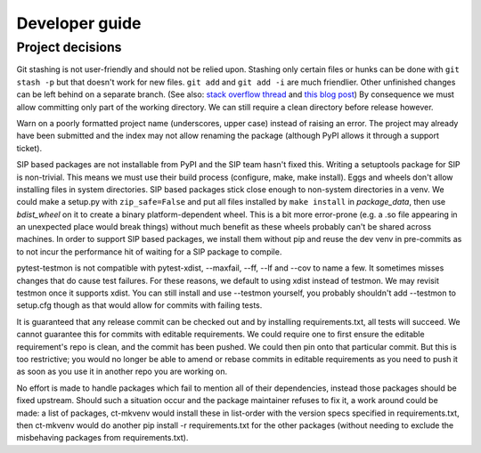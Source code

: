 Developer guide
===============

Project decisions
-----------------

Git stashing is not user-friendly and should not be relied upon. Stashing only
certain files or hunks can be done with ``git stash -p`` but that doesn't work
for new files. ``git add`` and ``git add -i`` are much friendlier. Other unfinished
changes can be left behind on a separate branch. (See also: 
`stack overflow thread <http://stackoverflow.com/questions/3040833/stash-only-one-file-out-of-multiple-files-that-have-changed-with-git>`_
and `this blog post <https://codingkilledthecat.wordpress.com/2012/04/27/git-stash-pop-considered-harmful/>`_)
By consequence we must allow committing only part of the working directory. We
can still require a clean directory before release however.

Warn on a poorly formatted project name (underscores, upper case) instead of
raising an error. The project may already have been submitted and the index 
may not allow renaming the package (although PyPI allows it through a support
ticket).

SIP based packages are not installable from PyPI and the SIP team hasn't fixed
this.  Writing a setuptools package for SIP is non-trivial. This means we must
use their build process (configure, make, make install). Eggs and wheels don't
allow installing files in system directories. SIP based packages stick close
enough to non-system directories in a venv. We could make a setup.py with
``zip_safe=False`` and put all files installed by ``make install`` in
`package_data`, then use `bdist_wheel` on it to create a binary
platform-dependent wheel. This is a bit more error-prone (e.g. a .so file
appearing in an unexpected place would break things) without much benefit as
these wheels probably can't be shared across machines. In order to support SIP
based packages, we install them without pip and reuse the dev venv in
pre-commits as to not incur the performance hit of waiting for a SIP package to
compile.

pytest-testmon is not compatible with pytest-xdist, --maxfail, --ff, --lf and
--cov to name a few. It sometimes misses changes that do cause test failures.
For these reasons, we default to using xdist instead of testmon. We may revisit
testmon once it supports xdist. You can still install and use --testmon
yourself, you probably shouldn't add --testmon to setup.cfg though as that would
allow for commits with failing tests.

It is guaranteed that any release commit can be checked out and by installing
requirements.txt, all tests will succeed. We cannot guarantee this for commits
with editable requirements. We could require one to first ensure the editable
requirement's repo is clean, and the commit has been pushed. We could then pin
onto that particular commit. But this is too restrictive; you would no longer
be able to amend or rebase commits in editable requirements as you need to push
it as soon as you use it in another repo you are working on. 

No effort is made to handle packages which fail to mention all of their
dependencies, instead those packages should be fixed upstream. Should such a
situation occur and the package maintainer refuses to fix it, a work around
could be made: a list of packages, ct-mkvenv would install these in list-order
with the version specs specified in requirements.txt, then ct-mkvenv would do
another pip install -r requirements.txt for the other packages (without needing
to exclude the misbehaving packages from requirements.txt).
